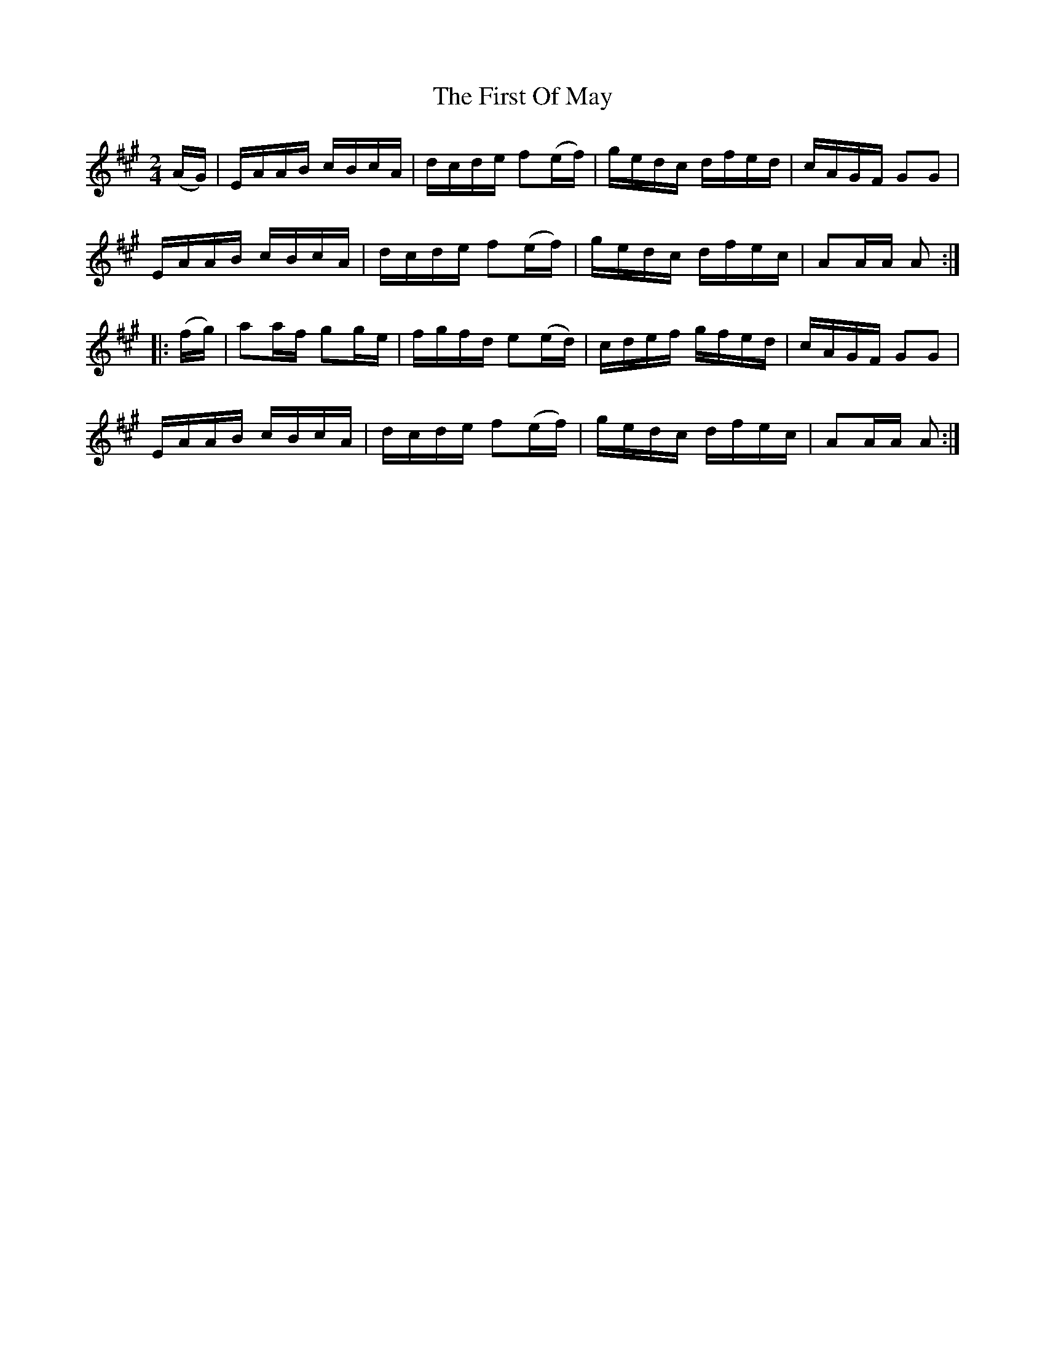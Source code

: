 X:1708
T:The First Of May
M:2/4
L:1/16
N:"collected by F. O'Neill"
B:O'Neill's 1708
R:Hornpipe
K:A
   (AG) | EAAB cBcA | dcde f2(ef) | gedc dfed | cAGF G2G2 |
          EAAB cBcA | dcde f2(ef) | gedc dfec | A2AA A2  :|
|: (fg) | a2af g2ge | fgfd e2(ed) | cdef gfed | cAGF G2G2 |
          EAAB cBcA | dcde f2(ef) | gedc dfec | A2AA A2  :|
